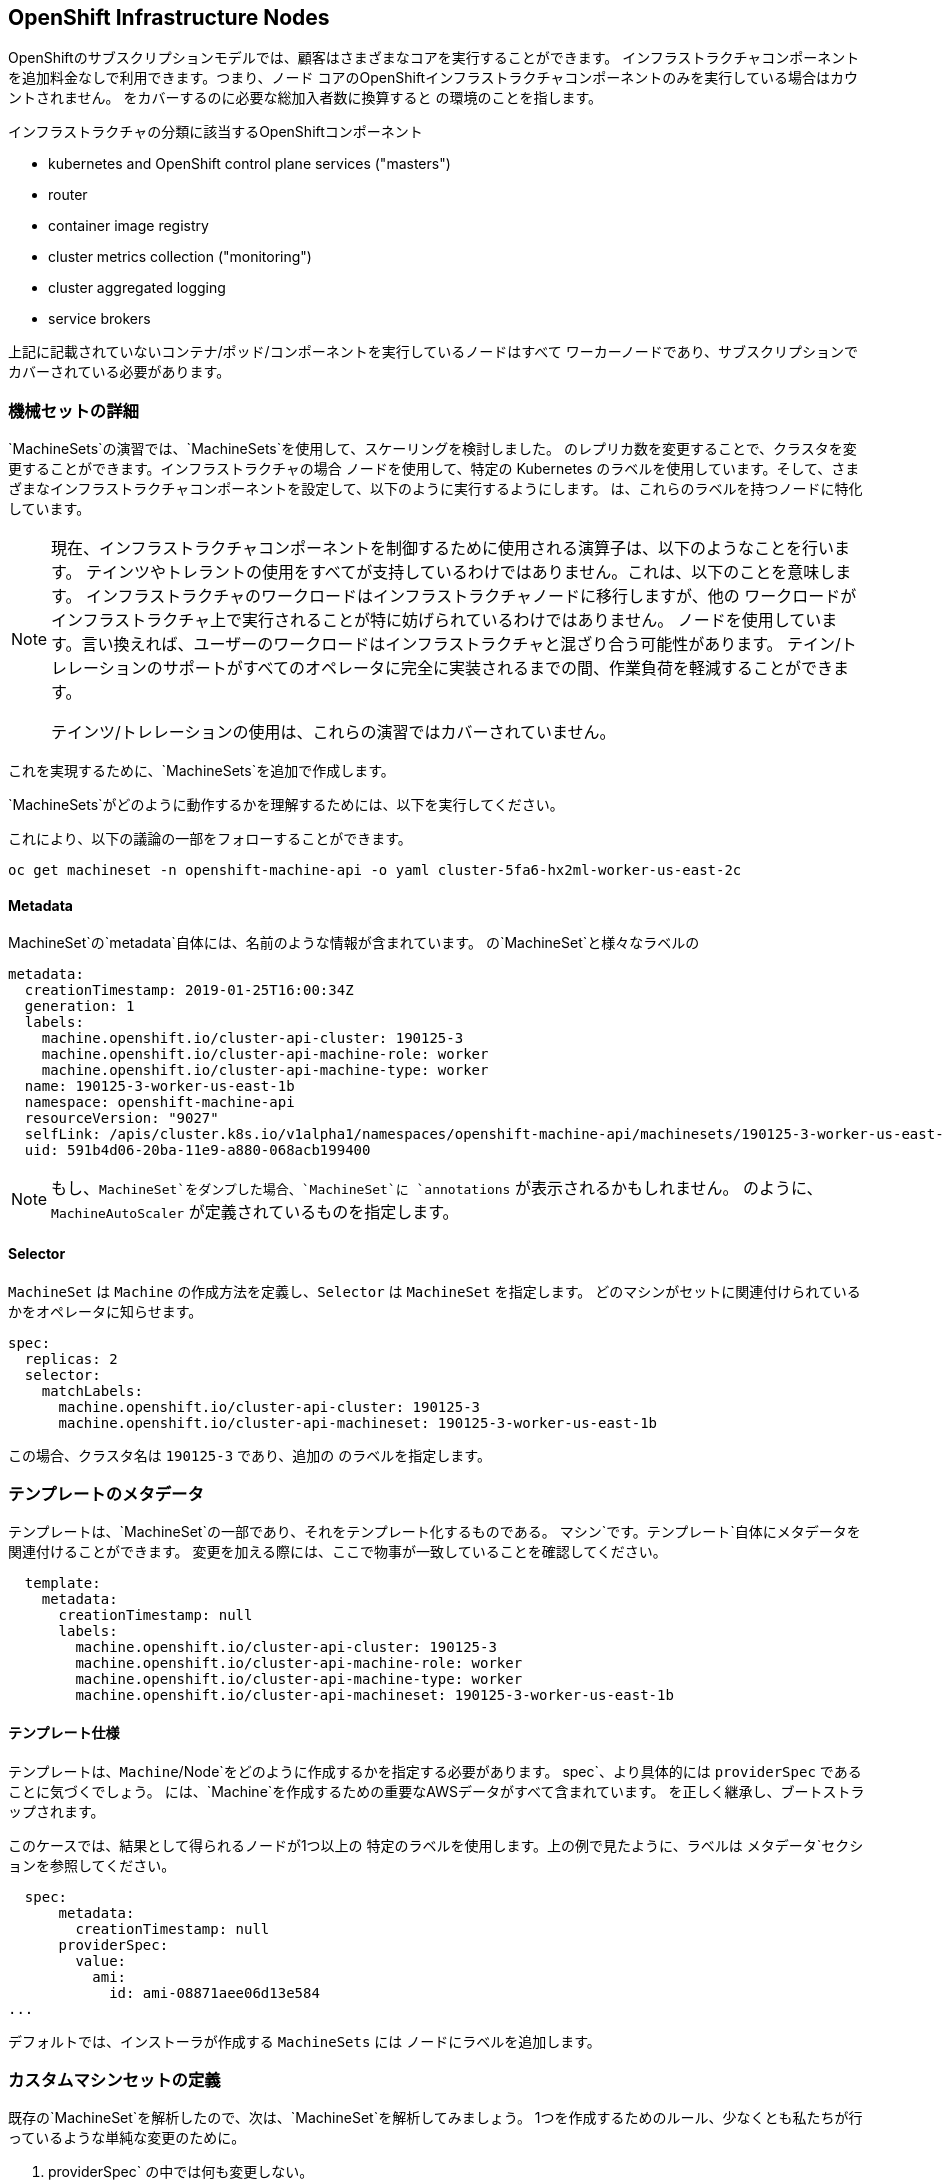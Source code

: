 ## OpenShift Infrastructure Nodes
OpenShiftのサブスクリプションモデルでは、顧客はさまざまなコアを実行することができます。
インフラストラクチャコンポーネントを追加料金なしで利用できます。つまり、ノード
コアのOpenShiftインフラストラクチャコンポーネントのみを実行している場合はカウントされません。
をカバーするのに必要な総加入者数に換算すると
の環境のことを指します。

インフラストラクチャの分類に該当するOpenShiftコンポーネント

* kubernetes and OpenShift control plane services ("masters")
* router
* container image registry
* cluster metrics collection ("monitoring")
* cluster aggregated logging
* service brokers

上記に記載されていないコンテナ/ポッド/コンポーネントを実行しているノードはすべて
ワーカーノードであり、サブスクリプションでカバーされている必要があります。

### 機械セットの詳細
`MachineSets`の演習では、`MachineSets`を使用して、スケーリングを検討しました。
のレプリカ数を変更することで、クラスタを変更することができます。インフラストラクチャの場合
ノードを使用して、特定の Kubernetes
のラベルを使用しています。そして、さまざまなインフラストラクチャコンポーネントを設定して、以下のように実行するようにします。
は、これらのラベルを持つノードに特化しています。

[NOTE]
====
現在、インフラストラクチャコンポーネントを制御するために使用される演算子は、以下のようなことを行います。
テインツやトレラントの使用をすべてが支持しているわけではありません。これは、以下のことを意味します。
インフラストラクチャのワークロードはインフラストラクチャノードに移行しますが、他の
ワークロードがインフラストラクチャ上で実行されることが特に妨げられているわけではありません。
ノードを使用しています。言い換えれば、ユーザーのワークロードはインフラストラクチャと混ざり合う可能性があります。
テイン/トレレーションのサポートがすべてのオペレータに完全に実装されるまでの間、作業負荷を軽減することができます。

テインツ/トレレーションの使用は、これらの演習ではカバーされていません。
====

これを実現するために、`MachineSets`を追加で作成します。

`MachineSets`がどのように動作するかを理解するためには、以下を実行してください。

これにより、以下の議論の一部をフォローすることができます。

[source,bash,role="copypaste copypaste-warning"]
----
oc get machineset -n openshift-machine-api -o yaml cluster-5fa6-hx2ml-worker-us-east-2c
----

#### Metadata
MachineSet`の`metadata`自体には、名前のような情報が含まれています。
の`MachineSet`と様々なラベルの

```YAML
metadata:
  creationTimestamp: 2019-01-25T16:00:34Z
  generation: 1
  labels:
    machine.openshift.io/cluster-api-cluster: 190125-3
    machine.openshift.io/cluster-api-machine-role: worker
    machine.openshift.io/cluster-api-machine-type: worker
  name: 190125-3-worker-us-east-1b
  namespace: openshift-machine-api
  resourceVersion: "9027"
  selfLink: /apis/cluster.k8s.io/v1alpha1/namespaces/openshift-machine-api/machinesets/190125-3-worker-us-east-1b
  uid: 591b4d06-20ba-11e9-a880-068acb199400
```

[NOTE]
====
もし、`MachineSet`をダンプした場合、`MachineSet`に `annotations` が表示されるかもしれません。
のように、`MachineAutoScaler` が定義されているものを指定します。
====

#### Selector
`MachineSet` は `Machine` の作成方法を定義し、`Selector` は `MachineSet` を指定します。
どのマシンがセットに関連付けられているかをオペレータに知らせます。

```YAML
spec:
  replicas: 2
  selector:
    matchLabels:
      machine.openshift.io/cluster-api-cluster: 190125-3
      machine.openshift.io/cluster-api-machineset: 190125-3-worker-us-east-1b
```

この場合、クラスタ名は `190125-3` であり、追加の
のラベルを指定します。

### テンプレートのメタデータ
テンプレートは、`MachineSet`の一部であり、それをテンプレート化するものである。
マシン`です。テンプレート`自体にメタデータを関連付けることができます。
変更を加える際には、ここで物事が一致していることを確認してください。

```YAML
  template:
    metadata:
      creationTimestamp: null
      labels:
        machine.openshift.io/cluster-api-cluster: 190125-3
        machine.openshift.io/cluster-api-machine-role: worker
        machine.openshift.io/cluster-api-machine-type: worker
        machine.openshift.io/cluster-api-machineset: 190125-3-worker-us-east-1b
```

#### テンプレート仕様
テンプレートは、`Machine`/Node`をどのように作成するかを指定する必要があります。
spec`、より具体的には `providerSpec` であることに気づくでしょう。
には、`Machine`を作成するための重要なAWSデータがすべて含まれています。
を正しく継承し、ブートストラップされます。

このケースでは、結果として得られるノードが1つ以上の
特定のラベルを使用します。上の例で見たように、ラベルは
メタデータ`セクションを参照してください。

```YAML
  spec:
      metadata:
        creationTimestamp: null
      providerSpec:
        value:
          ami:
            id: ami-08871aee06d13e584
...
```

デフォルトでは、インストーラが作成する `MachineSets` には
ノードにラベルを追加します。

### カスタムマシンセットの定義
既存の`MachineSet`を解析したので、次は、`MachineSet`を解析してみましょう。
1つを作成するためのルール、少なくとも私たちが行っているような単純な変更のために。

1. providerSpec` の中では何も変更しない。
2. machine.openshift.io/cluster-api-clusterのインスタンスを変更しないでください。<clusterid>``のインスタンスを変更しないでください。
3. `MachineSet` にユニークな `name` を与えます。
4. `machine.openshift.io/cluster-api-machineset` のインスタンスが `name` と一致することを確認します。
5. ノードに必要なラベルを `.spec.template.spec.metadata.l labels` に追加します。
6. `MachineSet` `name` の参照を変更する場合でも、`subnet` を変更しないように注意してください。

これは複雑に聞こえるかもしれませんが、小さなプログラムといくつかのステップがあります。
があなたのためにハードワークをしてくれます。


[source,bash,role="execute"]
----
bash {{ HOME_PATH }}/support/machineset-generator.sh 1 infra 0 | oc create -f -
export MACHINESET=$(oc get machineset -n openshift-machine-api -l machine.openshift.io/cluster-api-machine-role=infra -o jsonpath='{.items[0].metadata.name}')
oc patch machineset $MACHINESET -n openshift-machine-api --type='json' -p='[{"op": "add", "path": "/spec/template/spec/metadata/labels", "value":{"node-role.kubernetes.io/worker":"", "node-role.kubernetes.io/infra":""} }]'
oc scale machineset $MACHINESET -n openshift-machine-api --replicas=3
----

次のように実行します。

[source,bash,role="execute"]
----
oc get machineset -n openshift-machine-api
----

以下のような名前で記載された新しいインフラセットが表示されているはずです。

```
...
cluster-city-56f8-mc4pf-infra-us-east-2a    1         1                             13s
...
```

まだインスタンスが起動していてブートストラップを行っているため、セットの中には利用可能なマシンがありません。
インスタンスがいつ起動するかは `oc get machine -n openshift-machine-api` で確認することができます。
次に `oc get node` を使うと、実際のノードがいつ結合されて準備が整ったかを確認することができます。

[注意]
====
マシン」が準備されて「ノード」として追加されるまでには数分かかることがあります。
====

[source,bash,role="execute"]
----
oc get nodes
----

```
NAME                                         STATUS   ROLES          AGE     VERSION
ip-10-0-133-134.us-east-2.compute.internal   Ready    infra,worker   8m     v1.16.2
ip-10-0-133-191.us-east-2.compute.internal   Ready    worker         61m    v1.16.2
ip-10-0-136-83.us-east-2.compute.internal    Ready    master         67m    v1.16.2
ip-10-0-138-24.us-east-2.compute.internal    Ready    infra,worker   8m1s   v1.16.2
ip-10-0-139-81.us-east-2.compute.internal    Ready    infra,worker   8m3s   v1.16.2
ip-10-0-152-132.us-east-2.compute.internal   Ready    worker         61m    v1.16.2
ip-10-0-157-139.us-east-2.compute.internal   Ready    master         67m    v1.16.2
ip-10-0-167-9.us-east-2.compute.internal     Ready    worker         61m    v1.16.2
ip-10-0-169-121.us-east-2.compute.internal   Ready    master         67m    v1.16.2
```

どのノードが新しいノードなのか分からなくて困っている場合は、`AGE`カラムを見てみてください。
これが一番若いノードでしょう! また、`ROLES` 列では、新しいノードが `worker` と `infra` の両方のロールを持っていることに気づくでしょう。

### ラベルを確認する
この例では、一番若いノードは `ip-10-0-128-138.us-east-1.compute.internal` という名前でした。

[source,bash,role="copypaste copypaste-warning"]
----
oc get node ip-10-0-139-81.us-east-2.compute.internal --show-labels
----

そして、`LABELS`の欄には、次のように書かれています。

    beta.kubernetes.io/arch=amd64,beta.kubernetes.io/instance-type=m5.2xlarge,beta.kubernetes.io/os=linux,failure-domain.beta.kubernetes.io/region=us-east-2,failure-domain.beta.kubernetes.io/zone=us-east-2a,kubernetes.io/arch=amd64,kubernetes.io/hostname=ip-10-0-140-3,kubernetes.io/os=linux,node-role.kubernetes.io/infra=,node-role.kubernetes.io/worker=,node.openshift.io/os_id=rhcos

見えにくいですが、`node-role.kubernetes.io/infra`ラベルがあります。

### マシンセットを追加する(またはスケールする)
現実的な本番環境では、インフラストラクチャコンポーネントを保持するために、少なくとも3つの`MachineSets`が必要です。
ロギングアグリゲーションソリューションとサービスメッシュの両方がElasticSearchをデプロイするので、ElasticSearchは3つのノードに分散した3つのインスタンスを必要とします。
なぜ3つの `MachineSets` が必要なのか?
理論的には、異なるAZに複数の `MachineSets` を配置することで、AWSがAZを失っても真っ暗になることはありません。

スクリプトレットで作成した `MachineSet` はすでに3つのレプリカを作成しているので、今は何もする必要はありません。
また、自分で追加のレプリカを作成する必要もありません。

### 追加クレジット
openshift-machine-api` プロジェクトにはいくつかの `Pods` があります。
そのうちの一つは `machine-api-controllers-56bdc6874f-86jnb` のような名前である。その `Pod` のコンテナ上で `oc log` を使うと、ノードを実際に生成するためのさまざまな演算子のビットを見ることができます。

## クイック演算子の背景
オペレータはただの `Pods` です。しかし、それらは特別な `Pods` です。
それらは、Kubernetes環境でアプリケーションをデプロイして管理する方法を理解しているソフトウェアです。
Operatorsの力は、`CustomResourceDefinitions` (`CRD`)と呼ばれる最近のKubernetesの機能に依存しています。
CRD`はまさにその名の通りの機能です。これらはカスタムリソースを定義する方法であり、本質的にはKubernetes APIを新しいオブジェクトで拡張するものです。

Kubernetes で `Foo` オブジェクトを作成、読み込み、更新、削除できるようにしたい場合、`Foo` リソースとは何か、どのように動作するかを定義した `CRD` を作成します。
そして、`CRD`のインスタンスである `CustomResources` (`CRs`) を作成することができます。

オペレータの場合、一般的なパターンとしては、オペレータが `CRs` を見て設定を行い、Kubernetes 環境上で _operate_ を行い、設定で指定されたことを実行するというものです。
ここでは、OpenShiftのインフラストラクチャオペレータのいくつかがどのように動作するかを見てみましょう。

## インフラストラクチャコンポーネントの移動
これで特別なノードができたので、インフラストラクチャのコンポーネントをその上に移動させることができます。

### ルータ
OpenShiftルータは `openshift-ingress-operator` という `Operator` によって管理されています。
その `Pod` は `openshift-ingress-operator` プロジェクトに存在する。

[source,bash,role="execute"]
----
oc get pod -n openshift-ingress-operator
----

実際のデフォルトのルータのインスタンスは `openshift-ingress` プロジェクトにあります。 Pods` を見てみましょう。

[source,bash,role="execute"]
----
oc get pods -n openshift-ingress -o wide
----

以下のように確認できます。

```
NAME                              READY   STATUS    RESTARTS   AGE   IP           NODE                                        NOMINATED NODE
router-default-7bc4c9c5cd-clwqt   1/1     Running   0          9h    10.128.2.7   ip-10-0-144-70.us-east-2.compute.internal   <none>
router-default-7bc4c9c5cd-fq7m2   1/1     Running   0          9h    10.131.0.7   ip-10-0-138-38.us-east-2.compute.internal   <none>
```

ルータが動作している `Node` を確認します。

[source,bash,role="copypaste copypaste-warning"]
----
oc get node ip-10-0-144-70.us-east-2.compute.internal
----

それが `worker` の役割を持っていることがわかるだろう。

```
NAME                                        STATUS   ROLES    AGE   VERSION
ip-10-0-144-70.us-east-2.compute.internal   Ready    worker   9h    v1.12.4+509916ce1
```

ルータオペレータのデフォルトの設定では、`worker`の役割を持つノードをピックするようになっています。
しかし、専用のインフラストラクチャノードを作成したので、ルータインスタンスを `infra` の役割を持つノードに配置するようにオペレータに指示したい。

OpenShiftのルーターオペレータは、`ingresses.config.openshift.io`というカスタムリソース定義(`CRD`)を使用して、クラスタのデフォルトルーティングサブドメインを定義します。

[source,bash,role="execute"]
----
oc get ingresses.config.openshift.io cluster -o yaml
----

`cluster` オブジェクトはマスタだけでなくルータオペレータにも観測されます。あなたのはこんな感じでしょう

```YAML
apiVersion: config.openshift.io/v1
kind: Ingress
metadata:
  creationTimestamp: 2019-04-08T14:37:49Z
  generation: 1
  name: cluster
  resourceVersion: "396"
  selfLink: /apis/config.openshift.io/v1/ingresses/cluster
  uid: e1ec463c-5a0b-11e9-93e8-028b0fb1636c
spec:
  domain: {{ ROUTE_SUBDOMAIN }}
status: {}
```

個々のルータのデプロイは `ingresscontrollers.operator.openshift.io` CRD で管理されます。
名前空間 `openshift-ingress-operator` に作成されたデフォルトのものがあります。

[source,bash,role="execute"]
----
oc get ingresscontrollers.operator.openshift.io default -n openshift-ingress-operator -o yaml
----

以下のようになります。

```YAML
apiVersion: operator.openshift.io/v1
kind: IngressController
metadata:
  creationTimestamp: 2019-04-08T14:46:15Z
  finalizers:
  - ingress.openshift.io/ingress-controller
  generation: 2
  name: default
  namespace: openshift-ingress-operator
  resourceVersion: "2056085"
  selfLink: /apis/operator.openshift.io/v1/namespaces/openshift-ingress-operator/ingresscontrollers/default
  uid: 0fac160d-5a0d-11e9-a3bb-02d64e703494
spec: {}
status:
  availableReplicas: 2
  conditions:
  - lastTransitionTime: 2019-04-08T14:47:14Z
    status: "True"
    type: Available
  domain: apps.cluster-f4a3.f4a3.openshiftworkshop.com
  endpointPublishingStrategy:
    type: LoadBalancerService
  selector: ingress.operator.openshift.io/ingress-controller-deployment=default
```

ルータポッドがインフラストラクチャノードにヒットするように指示する `nodeSelector` を指定するには、以下の設定を適用します。

[source,bash,role="execute"]
----
oc apply -f {{ HOME_PATH }}/support/ingresscontroller.yaml
----


Run:

[source,bash,role="execute"]
----
oc get pod -n openshift-ingress -o wide
----

[NOTE]
====
Your session may timeout during the router move. Please refresh the page to
get your session back. You will not lose your terminal session but may have
to navigate back to this page manually.
====

If you're quick enough, you might catch either `Terminating` or
`ContainerCreating` pods. The `Terminating` pod was running on one of the
worker nodes. The `Running` pods eventually are on one of our nodes with the
`infra` role.

## Registry
The registry uses a similar `CRD` mechanism to configure how the operator
deploys the actual registry pods. That CRD is
`configs.imageregistry.operator.openshift.io`. You will edit the `cluster` CR
object in order to add the `nodeSelector`. First, take a look at it:

[source,bash,role="execute"]
----
oc get configs.imageregistry.operator.openshift.io/cluster -o yaml
----

You will see something like:

```YAML
apiVersion: imageregistry.operator.openshift.io/v1
kind: Config
metadata:
  creationTimestamp: "2019-08-06T13:57:22Z"
  finalizers:
  - imageregistry.operator.openshift.io/finalizer
  generation: 2
  name: cluster
  resourceVersion: "13218"
  selfLink: /apis/imageregistry.operator.openshift.io/v1/configs/cluster
  uid: 1cb6272a-b852-11e9-9a54-02fdf1f6ca7a
spec:
  defaultRoute: false
  httpSecret: fff8bb0952d32e0aa56adf0ac6f6cf5267e0627f7b42e35c508050b5be426f8fd5e5108bea314f4291eeacc0b95a2ea9f842b54d7eb61522238f2a2dc471f131
  logging: 2
  managementState: Managed
  proxy:
    http: ""
    https: ""
    noProxy: ""
  readOnly: false
  replicas: 1
  requests:
    read:
      maxInQueue: 0
      maxRunning: 0
      maxWaitInQueue: 0s
    write:
      maxInQueue: 0
      maxRunning: 0
      maxWaitInQueue: 0s
  storage:
    s3:
      bucket: image-registry-us-east-2-0a598598fc1649d8b96ed91a902b982c-1cbd
      encrypt: true
      keyID: ""
      region: us-east-2
      regionEndpoint: ""
status:
...
```

If you run the following command:

[source,bash,role="execute"]
----
oc patch configs.imageregistry.operator.openshift.io/cluster -p '{"spec":{"nodeSelector":{"node-role.kubernetes.io/infra": ""}}}' --type=merge
----

It will modify the `.spec` of the registry CR in order to add the desired `nodeSelector`.

[NOTE]
====
At this time the image registry is not using a separate project for its
operator. Both the operator and the operand are housed in the
`openshift-image-registry` project.
====

After you run the patch command you should see the registry pod being moved to the
infra node. The registry is in the `openshift-image-registry` project. If you
execute the following quickly enough:

[source,bash,role="execute"]
----
oc get pod -n openshift-image-registry
----

You might see the old registry pod terminating and the new one starting.
Since the registry is being backed by an S3 bucket, it doesn't matter what
node the new registry pod instance lands on. It's talking to an object store
via an API, so any existing images stored there will remain accessible.

Also note that the default replica count is 1. In a real-world environment
you might wish to scale that up for better availability, network throughput,
or other reasons.

If you look at the node on which the registry landed (see the section on the
router), you'll note that it is now running on an infra worker.

Lastly, notice that the `CRD` for the image registry's configuration is not
namespaced -- it is cluster scoped. There is only one internal/integrated
registry per OpenShift cluster.

## Monitoring
The Cluster Monitoring operator is responsible for deploying and managing the
state of the Prometheus+Grafana+AlertManager cluster monitoring stack. It is
installed by default during the initial cluster installation. Its operator
uses a `ConfigMap` in the `openshift-monitoring` project to set various
tunables and settings for the behavior of the monitoring stack.

The following `ConfigMap` definition will configure the monitoring
solution to be redeployed onto infrastructure nodes.

```
apiVersion: v1
kind: ConfigMap
metadata:
  name: cluster-monitoring-config
  namespace: openshift-monitoring
data:
  config.yaml: |+
    alertmanagerMain:
      nodeSelector:
        node-role.kubernetes.io/infra: ""
    prometheusK8s:
      nodeSelector:
        node-role.kubernetes.io/infra: ""
    prometheusOperator:
      nodeSelector:
        node-role.kubernetes.io/infra: ""
    grafana:
      nodeSelector:
        node-role.kubernetes.io/infra: ""
    k8sPrometheusAdapter:
      nodeSelector:
        node-role.kubernetes.io/infra: ""
    kubeStateMetrics:
      nodeSelector:
        node-role.kubernetes.io/infra: ""
    telemeterClient:
      nodeSelector:
        node-role.kubernetes.io/infra: ""
```

There is no `ConfigMap` created as part of the installation. Without one, the operator will assume
default settings. Verify the `ConfigMap` is not defined in your cluster:

[source,bash,role="execute"]
----
oc get configmap cluster-monitoring-config -n openshift-monitoring
----

You should see:

```
Error from server (NotFound): configmaps "cluster-monitoring-config" not found
```

The operator will, in turn, create several `ConfigMap` objects for the
various monitoring stack components, and you can see them, too:

[source,bash,role="execute"]
----
oc get configmap -n openshift-monitoring
----

You can create the new monitoring config with the following command:

[source,bash,role="execute"]
----
oc create -f {{ HOME_PATH }}/support/cluster-monitoring-configmap.yaml
----

Watch the monitoring pods move from `worker` to `infra` `Nodes` with:

[source,bash,role="execute"]
----
watch 'oc get pod -n openshift-monitoring'
----

or:

[source,bash,role="execute"]
----
oc get pod -w -n openshift-monitoring
----

## Logging
OpenShift's log aggregation solution is not installed by default. There is a
dedicated lab exercise that goes through the configuration and deployment of
logging.
